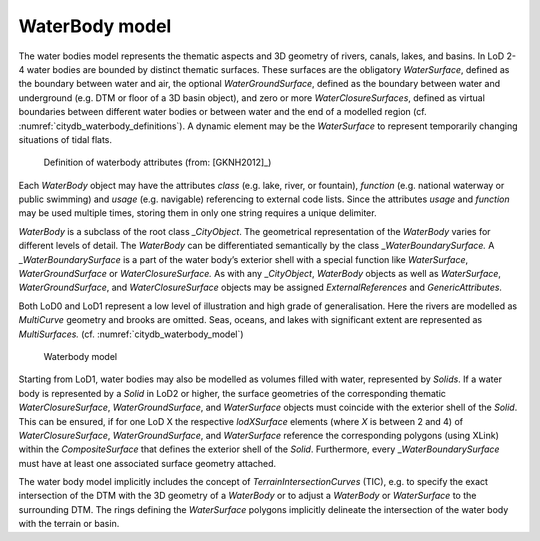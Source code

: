WaterBody model
^^^^^^^^^^^^^^^

The water bodies model represents the thematic aspects and 3D geometry
of rivers, canals, lakes, and basins. In LoD 2-4 water bodies are
bounded by distinct thematic surfaces. These surfaces are the obligatory
*WaterSurface*, defined as the boundary between water and air, the
optional *WaterGroundSurface*, defined as the boundary between water and
underground (e.g. DTM or floor of a 3D basin object), and zero or more
*WaterClosureSurfaces*, defined as virtual boundaries between different
water bodies or between water and the end of a modelled region (cf.
:numref:`citydb_waterbody_definitions`). A
dynamic element may be the *WaterSurface* to represent temporarily
changing situations of tidal flats.

.. figure:: ../../media/citydb_waterbody_definitions.png
   :name: citydb_waterbody_definitions

   Definition of waterbody attributes (from: [GKNH2012]_)

Each *WaterBody* object may have the attributes *class* (e.g. lake,
river, or fountain), *function* (e.g. national waterway or public
swimming) and *usage* (e.g. navigable) referencing to external code
lists. Since the attributes *usage* and *function* may be used multiple
times, storing them in only one string requires a unique delimiter.

*WaterBody* is a subclass of the root class *\_CityObject*. The
geometrical representation of the *WaterBody* varies for different
levels of detail. The *WaterBody* can be differentiated semantically by
the class \_\ *WaterBoundarySurface.* A \_\ *WaterBoundarySurface* is a
part of the water body’s exterior shell with a special function like
*WaterSurface*, *WaterGroundSurface* or *WaterClosureSurface.* As with
any \_\ *CityObject*, *WaterBody* objects as well as *WaterSurface*,
*WaterGroundSurface*, and *WaterClosureSurface* objects may be assigned
*ExternalReferences* and *GenericAttributes.*

Both LoD0 and LoD1 represent a low level of illustration and high grade
of generalisation. Here the rivers are modelled as *MultiCurve* geometry
and brooks are omitted. Seas, oceans, and lakes with significant extent
are represented as *MultiSurfaces.* (cf. :numref:`citydb_waterbody_model`)

.. figure:: ../../media/citydb_waterbody_model.png
   :name: citydb_waterbody_model

   Waterbody model

Starting from LoD1, water bodies may also be modelled as volumes filled
with water, represented by *Solids*. If a water body is represented by a
*Solid* in LoD2 or higher, the surface geometries of the corresponding
thematic *WaterClosureSurface*, *WaterGroundSurface*, and *WaterSurface*
objects must coincide with the exterior shell of the *Solid*. This can
be ensured, if for one LoD X the respective *lodXSurface* elements
(where *X* is between 2 and 4) of *WaterClosureSurface*,
*WaterGroundSurface*, and *WaterSurface* reference the corresponding
polygons (using XLink) within the *CompositeSurface* that defines the
exterior shell of the *Solid*. Furthermore, every
\_\ *WaterBoundarySurface* must have at least one associated surface
geometry attached.

The water body model implicitly includes the concept of
*TerrainIntersectionCurves* (TIC), e.g. to specify the exact
intersection of the DTM with the 3D geometry of a *WaterBody* or to
adjust a *WaterBody* or *WaterSurface* to the surrounding DTM. The rings
defining the *WaterSurface* polygons implicitly delineate the
intersection of the water body with the terrain or basin.
